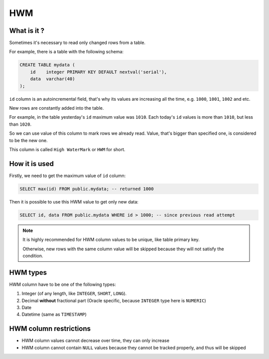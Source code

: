 .. _hwm:

HWM
=====

What is it ?
-------------

Sometimes it's necessary to read only changed rows from a table.

For example, there is a table with the following schema:

.. code:: sql

    CREATE TABLE mydata (
        id    integer PRIMARY KEY DEFAULT nextval('serial'),
        data  varchar(40)
    );

``id`` column is an autoincremental field, that's why its values are increasing all the time,
e.g. ``1000``, ``1001``, ``1002`` and etc.

New rows are constantly added into the table.

For example,
in the table yesterday's ``id`` maximum value was ``1010``.
Each today's ``id`` values is more than ``1010``, but less than ``1020``.

So we can use value of this column to mark rows we already read.
Value, that's bigger than specified one, is considered to be the new one.

This column is called ``High WaterMark`` or ``HWM`` for short.


How it is used
---------------

Firstly, we need to get the maximum value of ``id`` column:

.. code:: sql

    SELECT max(id) FROM public.mydata; -- returned 1000

Then it is possible to use this HWM value to get only new data:

.. code:: sql

    SELECT id, data FROM public.mydata WHERE id > 1000; -- since previous read attempt

.. note::

    It is highly recommended for HWM column values to be unique, like table primary key.

    Otherwise, new rows with the same column value will be skipped
    because they will not satisfy the condition.


HWM types
---------

HWM column have to be one of the following types:

1. Integer (of any length, like ``INTEGER``, ``SHORT``, ``LONG``).

2. Decimal **without** fractional part (Oracle specific, because ``INTEGER`` type here is ``NUMERIC``)

3. Date

4. Datetime (same as ``TIMESTAMP``)


HWM column restrictions
-----------------------

- HWM column values cannot decrease over time, they can only increase
- HWM column cannot contain ``NULL`` values because they cannot be tracked properly, and thus will be skipped
